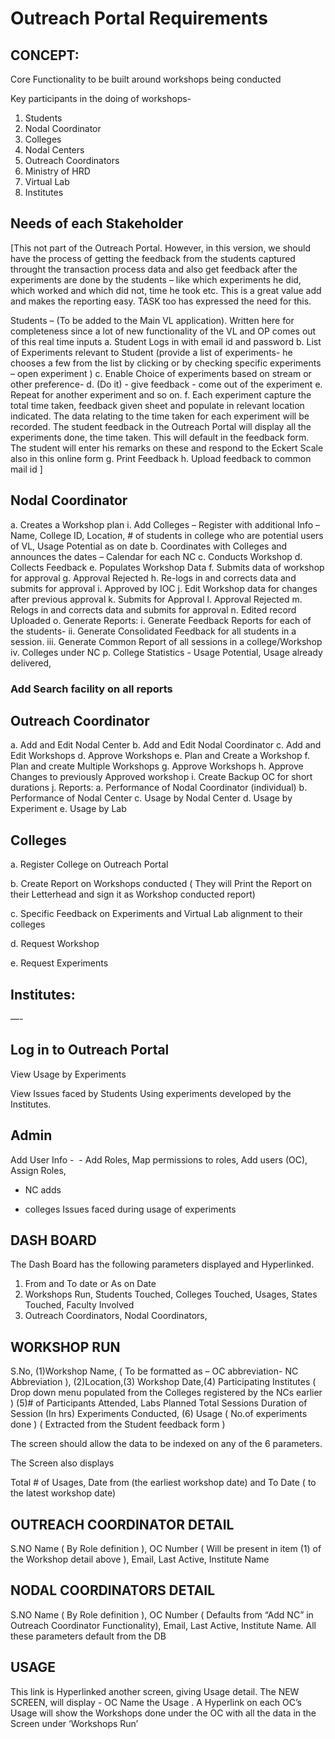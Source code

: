 * Outreach Portal Requirements 
** CONCEPT: 
Core Functionality to be built around workshops being conducted

         Key participants in the doing of workshops- 
         1. Students
         2. Nodal Coordinator
         3. Colleges
         4. Nodal Centers
         5. Outreach Coordinators
         6. Ministry of HRD
         7. Virtual Lab 
         8. Institutes
** Needs of each Stakeholder

[This not part of the Outreach Portal. 
However, in this version, we should have the process of getting the feedback from the students
captured throught the transaction process data and also get feedback after the experiments are done
by the students – like which experiments he did, which worked and which did not, time he took etc. 
This is a great value add and makes the reporting easy. TASK too has expressed the need for this.  

Students – (To be added to the Main VL application). Written here for completeness since a lot of new 
functionality of the VL and OP comes out of this real time inputs
         a. Student Logs in with email id and password
	 b. List of Experiments relevant to Student (provide a list of experiments- he chooses a few from 
	 the list by clicking or by checking specific experiments – open experiment )
	 c. Enable Choice of experiments based on stream or other preference-
	 d. (Do it) - give feedback - come out of the experiment
	 e. Repeat for another experiment and so on. 
	 f. Each experiment capture the total time taken, feedback given sheet and populate in relevant
	 location indicated.  The data relating to the time taken for each experiment will be recorded. 
	 The student feedback in the Outreach Portal will display all the experiments done, the time taken. 
	 This will default in the feedback form. The student will enter his remarks on these and 
	 respond to the Eckert Scale also in this online form 
	 g. Print Feedback 
	 h. Upload feedback to common mail id  ]

** Nodal Coordinator
         a. Creates a Workshop plan 
	     i. Add Colleges – Register with additional Info – Name, College ID, Location, # of students in college who are potential users of VL, Usage Potential as on date
	b. Coordinates with Colleges and announces the dates – Calendar for each NC
	c. Conducts Workshop
	d. Collects Feedback
	e. Populates Workshop Data
	f. Submits data of workshop for approval
	g. Approval Rejected
	h. Re-logs in and corrects data and submits for approval
	i. Approved by IOC
	j. Edit Workshop data for changes after previous approval
	k. Submits for Approval
	l. Approval Rejected
	m. Relogs in and corrects data and submits for approval
	n. Edited record Uploaded 
	o. Generate Reports:
   	     i. Generate Feedback Reports for each of the students- 
	     ii. Generate Consolidated Feedback for all students in a session.
	     iii. Generate Common Report of all sessions in a college/Workshop
	     iv. Colleges under NC
	p. College Statistics -  Usage Potential, Usage already delivered, 
	

*** Add Search facility on all reports 


** Outreach Coordinator

      a. Add and Edit Nodal Center
      b. Add  and Edit Nodal Coordinator
      c. Add and Edit Workshops
      d. Approve Workshops
      e. Plan and Create  a Workshop
      f. Plan and create Multiple Workshops
      g. Approve Workshops
      h. Approve Changes to previously Approved workshop
      i. Create Backup OC for short durations
      j. Reports:
         a. Performance of Nodal Coordinator (individual)
	 b. Performance of Nodal Center
	 c. Usage by Nodal Center
	 d. Usage by Experiment
	 e. Usage by Lab

** Colleges

a. Register College on Outreach Portal

b. Create Report on Workshops conducted ( They will Print the Report on their Letterhead and 
    sign it as  Workshop conducted report)

c. Specific Feedback on Experiments and Virtual Lab alignment to their colleges

d. Request Workshop

e. Request Experiments

** Institutes:
----

** Log in to Outreach Portal 

View Usage  by  Experiments 

View Issues faced by Students Using  experiments developed by the Institutes.

** Admin
Add User Info -  - Add Roles, Map permissions to roles, Add users (OC), Assign Roles,  

 - NC adds

 - colleges Issues faced during usage of experiments  

** DASH BOARD

The Dash Board has the following parameters  displayed and Hyperlinked. 
1. From and To date or As on Date
2. Workshops Run, Students Touched, Colleges Touched, Usages, States Touched, Faculty Involved
3. Outreach Coordinators, Nodal Coordinators, 

** WORKSHOP RUN

S.No, 	(1)Workshop Name, ( To be formatted as – OC abbreviation- NC Abbreviation ), 
(2)Location,(3) Workshop Date,(4) Participating Institutes ( Drop down menu populated from 
the Colleges registered  by the NCs earlier )  	(5)# of Participants Attended, 
Labs Planned 	Total Sessions 	Duration of Session (In hrs) 	Experiments Conducted,  
(6) Usage ( No.of experiments done ) ( Extracted from the Student feedback form )

The  screen should allow the data to be indexed on any of the 6 parameters.  

The Screen also displays

 Total # of Usages, Date from (the earliest workshop date)  and To Date ( to the latest workshop date)

** OUTREACH COORDINATOR DETAIL

S.NO 	Name ( By Role definition ), OC Number ( Will be present in item (1) of the Workshop detail above ), Email, Last Active, Institute Name

** NODAL COORDINATORS DETAIL

S.NO 	Name ( By Role definition ), OC Number ( Defaults from “Add  NC” in Outreach Coordinator  Functionality), Email, Last Active, Institute Name. All these parameters default from the DB

** USAGE 

This link is Hyperlinked another screen, giving Usage detail. The NEW SCREEN, will display  - 
OC Name  the Usage . A Hyperlink on each OC’s  Usage will show the Workshops done under 
the OC with all the data in the Screen under ‘Workshops Run’ 

